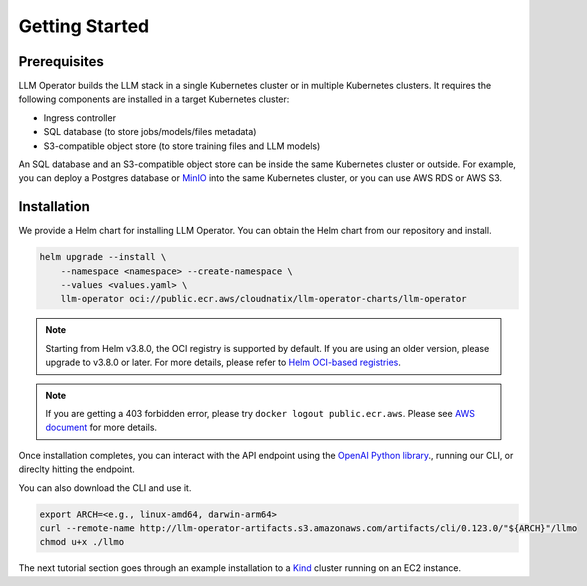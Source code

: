 Getting Started
===============


Prerequisites
-------------

LLM Operator builds the LLM stack in a single Kubernetes cluster or in multiple Kubernetes clusters. It
requires the following components are installed in a target Kubernetes cluster:

- Ingress controller
- SQL database (to store jobs/models/files metadata)
- S3-compatible object store (to store training files and LLM models)

An SQL database and an S3-compatible object store can be inside the same Kubernetes cluster or outside. For example, you can deploy a Postgres database
or `MinIO <https://min.io/>`_ into the same Kubernetes cluster, or you can use AWS RDS or AWS S3.


Installation
------------

We provide a Helm chart for installing LLM Operator. You can obtain the Helm chart from our repository and install.

.. code-block:: console

   helm upgrade --install \
       --namespace <namespace> --create-namespace \
       --values <values.yaml> \
       llm-operator oci://public.ecr.aws/cloudnatix/llm-operator-charts/llm-operator

.. note::

   Starting from Helm v3.8.0, the OCI registry is supported by default. If you are using an older version, please upgrade to v3.8.0 or later.
   For more details, please refer to `Helm OCI-based registries <https://helm.sh/docs/topics/registries/>`_.

.. note::

   If you are getting a 403 forbidden error, please try ``docker logout public.ecr.aws``. Please see `AWS document <https://docs.aws.amazon.com/AmazonECR/latest/public/public-troubleshooting.html>`_ for more details.


Once installation completes, you can interact with the API endpoint using the `OpenAI Python library <https://github.com/openai/openai-python>`_., running our CLI,
or direclty hitting the endpoint.

You can also download the CLI and use it.

.. code-block:: console

   export ARCH=<e.g., linux-amd64, darwin-arm64>
   curl --remote-name http://llm-operator-artifacts.s3.amazonaws.com/artifacts/cli/0.123.0/"${ARCH}"/llmo
   chmod u+x ./llmo


The next tutorial section goes through an example installation to a `Kind <https://kind.sigs.k8s.io/>`_ cluster
running on an EC2 instance.
